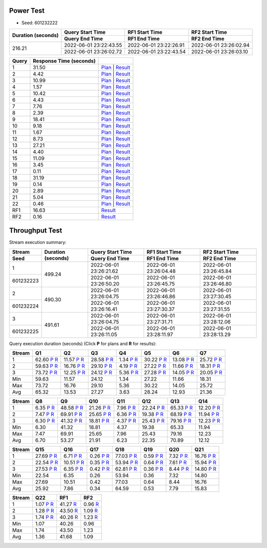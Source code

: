 Power Test
----------

* Seed: 601232222

+------------------+----------------------+----------------------+----------------------+
|Duration (seconds)|Query Start Time      |RF1 Start Time        |RF2 Start Time        |
|                  +----------------------+----------------------+----------------------+
|                  |Query End Time        |RF1 End Time          |RF2 End Time          |
+==================+======================+======================+======================+
|            216.21|2022-06-01 23:22:43.55|2022-06-01 23:22:26.91|2022-06-01 23:26:02.94|
|                  +----------------------+----------------------+----------------------+
|                  |2022-06-01 23:26:02.72|2022-06-01 23:22:43.54|2022-06-01 23:26:03.10|
+------------------+----------------------+----------------------+----------------------+

=====  =======================  ==
Query  Response Time (seconds)
=====  =======================  ==
    1                    31.50  `Plan <power/plans/1.txt>`__ | `Result <power/results/1.txt>`__
    2                     4.42  `Plan <power/plans/2.txt>`__ | `Result <power/results/2.txt>`__
    3                    10.99  `Plan <power/plans/3.txt>`__ | `Result <power/results/3.txt>`__
    4                     1.57  `Plan <power/plans/4.txt>`__ | `Result <power/results/4.txt>`__
    5                    10.42  `Plan <power/plans/5.txt>`__ | `Result <power/results/5.txt>`__
    6                     4.43  `Plan <power/plans/6.txt>`__ | `Result <power/results/6.txt>`__
    7                     7.76  `Plan <power/plans/7.txt>`__ | `Result <power/results/7.txt>`__
    8                     2.39  `Plan <power/plans/8.txt>`__ | `Result <power/results/8.txt>`__
    9                    18.41  `Plan <power/plans/9.txt>`__ | `Result <power/results/9.txt>`__
   10                     9.18  `Plan <power/plans/10.txt>`__ | `Result <power/results/10.txt>`__
   11                     1.67  `Plan <power/plans/11.txt>`__ | `Result <power/results/11.txt>`__
   12                     8.73  `Plan <power/plans/12.txt>`__ | `Result <power/results/12.txt>`__
   13                    27.21  `Plan <power/plans/13.txt>`__ | `Result <power/results/13.txt>`__
   14                     4.40  `Plan <power/plans/14.txt>`__ | `Result <power/results/14.txt>`__
   15                    11.09  `Plan <power/plans/15.txt>`__ | `Result <power/results/15.txt>`__
   16                     3.45  `Plan <power/plans/16.txt>`__ | `Result <power/results/16.txt>`__
   17                     0.11  `Plan <power/plans/17.txt>`__ | `Result <power/results/17.txt>`__
   18                    31.19  `Plan <power/plans/18.txt>`__ | `Result <power/results/18.txt>`__
   19                     0.14  `Plan <power/plans/19.txt>`__ | `Result <power/results/19.txt>`__
   20                     2.89  `Plan <power/plans/20.txt>`__ | `Result <power/results/20.txt>`__
   21                     5.04  `Plan <power/plans/21.txt>`__ | `Result <power/results/21.txt>`__
   22                     0.46  `Plan <power/plans/22.txt>`__ | `Result <power/results/22.txt>`__
  RF1                    16.63  `Result <power/results/rf1.txt>`__
  RF2                     0.16  `Result <power/results/rf2.txt>`__
=====  =======================  ==

Throughput Test
---------------

Stream execution summary:

+---------+---------+----------------------+----------------------+----------------------+
|Stream   |Duration |Query Start Time      |RF1 Start Time        |RF2 Start Time        |
+---------+(seconds)+----------------------+----------------------+----------------------+
|Seed     |         |Query End Time        |RF1 End Time          |RF2 End Time          |
+=========+=========+======================+======================+======================+
|        1|   499.24|2022-06-01 23:26:21.62|2022-06-01 23:26:04.48|2022-06-01 23:26:45.84|
+---------+         +----------------------+----------------------+----------------------+
|601232223|         |2022-06-01 23:26:50.20|2022-06-01 23:26:45.75|2022-06-01 23:26:46.80|
+---------+---------+----------------------+----------------------+----------------------+
|        2|   490.30|2022-06-01 23:26:04.75|2022-06-01 23:26:46.86|2022-06-01 23:27:30.45|
+---------+         +----------------------+----------------------+----------------------+
|601232224|         |2022-06-01 23:26:16.41|2022-06-01 23:27:30.37|2022-06-01 23:27:31.55|
+---------+---------+----------------------+----------------------+----------------------+
|        3|   491.61|2022-06-01 23:26:04.75|2022-06-01 23:27:31.71|2022-06-01 23:28:12.06|
+---------+         +----------------------+----------------------+----------------------+
|601232225|         |2022-06-01 23:26:11.05|2022-06-01 23:28:11.97|2022-06-01 23:28:13.29|
+---------+---------+----------------------+----------------------+----------------------+

Query execution duration (seconds) (Click **P** for plans and **R** for results):

======  ===============================================================================  ===============================================================================  ===============================================================================  ===============================================================================  ===============================================================================  ===============================================================================  ===============================================================================
Stream  Q1                                                                               Q2                                                                               Q3                                                                               Q4                                                                               Q5                                                                               Q6                                                                               Q7                                                                             
======  ===============================================================================  ===============================================================================  ===============================================================================  ===============================================================================  ===============================================================================  ===============================================================================  ===============================================================================
     1    62.60   `P <throughput/plans/1/1.txt>`__   `R <throughput/results/1/1.txt>`__    11.57   `P <throughput/plans/1/2.txt>`__   `R <throughput/results/1/2.txt>`__    28.58   `P <throughput/plans/1/3.txt>`__   `R <throughput/results/1/3.txt>`__     1.34   `P <throughput/plans/1/4.txt>`__   `R <throughput/results/1/4.txt>`__    30.22   `P <throughput/plans/1/5.txt>`__   `R <throughput/results/1/5.txt>`__    13.08   `P <throughput/plans/1/6.txt>`__   `R <throughput/results/1/6.txt>`__    25.72   `P <throughput/plans/1/7.txt>`__   `R <throughput/results/1/7.txt>`__
     2    59.63   `P <throughput/plans/2/1.txt>`__   `R <throughput/results/2/1.txt>`__    16.76   `P <throughput/plans/2/2.txt>`__   `R <throughput/results/2/2.txt>`__    29.10   `P <throughput/plans/2/3.txt>`__   `R <throughput/results/2/3.txt>`__     4.19   `P <throughput/plans/2/4.txt>`__   `R <throughput/results/2/4.txt>`__    27.22   `P <throughput/plans/2/5.txt>`__   `R <throughput/results/2/5.txt>`__    11.66   `P <throughput/plans/2/6.txt>`__   `R <throughput/results/2/6.txt>`__    18.31   `P <throughput/plans/2/7.txt>`__   `R <throughput/results/2/7.txt>`__
     3    73.72   `P <throughput/plans/3/1.txt>`__   `R <throughput/results/3/1.txt>`__    12.25   `P <throughput/plans/3/2.txt>`__   `R <throughput/results/3/2.txt>`__    24.12   `P <throughput/plans/3/3.txt>`__   `R <throughput/results/3/3.txt>`__     5.36   `P <throughput/plans/3/4.txt>`__   `R <throughput/results/3/4.txt>`__    27.28   `P <throughput/plans/3/5.txt>`__   `R <throughput/results/3/5.txt>`__    14.05   `P <throughput/plans/3/6.txt>`__   `R <throughput/results/3/6.txt>`__    20.05   `P <throughput/plans/3/7.txt>`__   `R <throughput/results/3/7.txt>`__
   Min                                                                            59.63                                                                            11.57                                                                            24.12                                                                             1.34                                                                            27.22                                                                            11.66                                                                            18.31
   Max                                                                            73.72                                                                            16.76                                                                            29.10                                                                             5.36                                                                            30.22                                                                            14.05                                                                            25.72
   Avg                                                                            65.32                                                                            13.53                                                                            27.27                                                                             3.63                                                                            28.24                                                                            12.93                                                                            21.36
======  ===============================================================================  ===============================================================================  ===============================================================================  ===============================================================================  ===============================================================================  ===============================================================================  ===============================================================================

======  ===============================================================================  ===============================================================================  ===============================================================================  ===============================================================================  ===============================================================================  ===============================================================================  ===============================================================================
Stream  Q8                                                                               Q9                                                                               Q10                                                                              Q11                                                                              Q12                                                                              Q13                                                                              Q14                                                                            
======  ===============================================================================  ===============================================================================  ===============================================================================  ===============================================================================  ===============================================================================  ===============================================================================  ===============================================================================
     1     6.35   `P <throughput/plans/1/8.txt>`__   `R <throughput/results/1/8.txt>`__    48.58   `P <throughput/plans/1/9.txt>`__   `R <throughput/results/1/9.txt>`__    21.26  `P <throughput/plans/1/10.txt>`__  `R <throughput/results/1/10.txt>`__     7.96  `P <throughput/plans/1/11.txt>`__  `R <throughput/results/1/11.txt>`__    22.24  `P <throughput/plans/1/12.txt>`__  `R <throughput/results/1/12.txt>`__    65.33  `P <throughput/plans/1/13.txt>`__  `R <throughput/results/1/13.txt>`__    12.20  `P <throughput/plans/1/14.txt>`__  `R <throughput/results/1/14.txt>`__
     2     7.47   `P <throughput/plans/2/8.txt>`__   `R <throughput/results/2/8.txt>`__    69.91   `P <throughput/plans/2/9.txt>`__   `R <throughput/results/2/9.txt>`__    25.65  `P <throughput/plans/2/10.txt>`__  `R <throughput/results/2/10.txt>`__     6.36  `P <throughput/plans/2/11.txt>`__  `R <throughput/results/2/11.txt>`__    19.38  `P <throughput/plans/2/12.txt>`__  `R <throughput/results/2/12.txt>`__    68.19  `P <throughput/plans/2/13.txt>`__  `R <throughput/results/2/13.txt>`__    11.94  `P <throughput/plans/2/14.txt>`__  `R <throughput/results/2/14.txt>`__
     3     6.30   `P <throughput/plans/3/8.txt>`__   `R <throughput/results/3/8.txt>`__    41.32   `P <throughput/plans/3/9.txt>`__   `R <throughput/results/3/9.txt>`__    18.81  `P <throughput/plans/3/10.txt>`__  `R <throughput/results/3/10.txt>`__     4.37  `P <throughput/plans/3/11.txt>`__  `R <throughput/results/3/11.txt>`__    25.43  `P <throughput/plans/3/12.txt>`__  `R <throughput/results/3/12.txt>`__    79.16  `P <throughput/plans/3/13.txt>`__  `R <throughput/results/3/13.txt>`__    12.23  `P <throughput/plans/3/14.txt>`__  `R <throughput/results/3/14.txt>`__
   Min                                                                             6.30                                                                            41.32                                                                            18.81                                                                             4.37                                                                            19.38                                                                            65.33                                                                            11.94
   Max                                                                             7.47                                                                            69.91                                                                            25.65                                                                             7.96                                                                            25.43                                                                            79.16                                                                            12.23
   Avg                                                                             6.70                                                                            53.27                                                                            21.91                                                                             6.23                                                                            22.35                                                                            70.89                                                                            12.12
======  ===============================================================================  ===============================================================================  ===============================================================================  ===============================================================================  ===============================================================================  ===============================================================================  ===============================================================================

======  ===============================================================================  ===============================================================================  ===============================================================================  ===============================================================================  ===============================================================================  ===============================================================================  ===============================================================================
Stream  Q15                                                                              Q16                                                                              Q17                                                                              Q18                                                                              Q19                                                                              Q20                                                                              Q21                                                                            
======  ===============================================================================  ===============================================================================  ===============================================================================  ===============================================================================  ===============================================================================  ===============================================================================  ===============================================================================
     1    27.69  `P <throughput/plans/1/15.txt>`__  `R <throughput/results/1/15.txt>`__     6.71  `P <throughput/plans/1/16.txt>`__  `R <throughput/results/1/16.txt>`__     0.26  `P <throughput/plans/1/17.txt>`__  `R <throughput/results/1/17.txt>`__    77.03  `P <throughput/plans/1/18.txt>`__  `R <throughput/results/1/18.txt>`__     0.59  `P <throughput/plans/1/19.txt>`__  `R <throughput/results/1/19.txt>`__     7.32  `P <throughput/plans/1/20.txt>`__  `R <throughput/results/1/20.txt>`__    16.76  `P <throughput/plans/1/21.txt>`__  `R <throughput/results/1/21.txt>`__
     2    22.54  `P <throughput/plans/2/15.txt>`__  `R <throughput/results/2/15.txt>`__    10.51  `P <throughput/plans/2/16.txt>`__  `R <throughput/results/2/16.txt>`__     0.35  `P <throughput/plans/2/17.txt>`__  `R <throughput/results/2/17.txt>`__    53.94  `P <throughput/plans/2/18.txt>`__  `R <throughput/results/2/18.txt>`__     0.64  `P <throughput/plans/2/19.txt>`__  `R <throughput/results/2/19.txt>`__     7.61  `P <throughput/plans/2/20.txt>`__  `R <throughput/results/2/20.txt>`__    15.94  `P <throughput/plans/2/21.txt>`__  `R <throughput/results/2/21.txt>`__
     3    27.53  `P <throughput/plans/3/15.txt>`__  `R <throughput/results/3/15.txt>`__     6.35  `P <throughput/plans/3/16.txt>`__  `R <throughput/results/3/16.txt>`__     0.42  `P <throughput/plans/3/17.txt>`__  `R <throughput/results/3/17.txt>`__    62.81  `P <throughput/plans/3/18.txt>`__  `R <throughput/results/3/18.txt>`__     0.36  `P <throughput/plans/3/19.txt>`__  `R <throughput/results/3/19.txt>`__     8.44  `P <throughput/plans/3/20.txt>`__  `R <throughput/results/3/20.txt>`__    14.80  `P <throughput/plans/3/21.txt>`__  `R <throughput/results/3/21.txt>`__
   Min                                                                            22.54                                                                             6.35                                                                             0.26                                                                            53.94                                                                             0.36                                                                             7.32                                                                            14.80
   Max                                                                            27.69                                                                            10.51                                                                             0.42                                                                            77.03                                                                             0.64                                                                             8.44                                                                            16.76
   Avg                                                                            25.92                                                                             7.86                                                                             0.34                                                                            64.59                                                                             0.53                                                                             7.79                                                                            15.83
======  ===============================================================================  ===============================================================================  ===============================================================================  ===============================================================================  ===============================================================================  ===============================================================================  ===============================================================================

======  ===============================================================================  ===============================================================================  ===============================================================================
Stream  Q22                                                                              RF1                                                                              RF2                                                                            
======  ===============================================================================  ===============================================================================  ===============================================================================
     1     1.07  `P <throughput/plans/1/22.txt>`__  `R <throughput/results/1/22.txt>`__    41.27                                    `R <throughput/results/1/rf1.txt>`__     0.96                                    `R <throughput/results/1/rf2.txt>`__
     2     1.28  `P <throughput/plans/2/22.txt>`__  `R <throughput/results/2/22.txt>`__    43.50                                    `R <throughput/results/2/rf1.txt>`__     1.09                                    `R <throughput/results/2/rf2.txt>`__
     3     1.74  `P <throughput/plans/3/22.txt>`__  `R <throughput/results/3/22.txt>`__    40.26                                    `R <throughput/results/3/rf1.txt>`__     1.23                                    `R <throughput/results/3/rf2.txt>`__
   Min                                                                             1.07                                                                            40.26                                                                             0.96
   Max                                                                             1.74                                                                            43.50                                                                             1.23
   Avg                                                                             1.36                                                                            41.68                                                                             1.09
======  ===============================================================================  ===============================================================================  ===============================================================================
